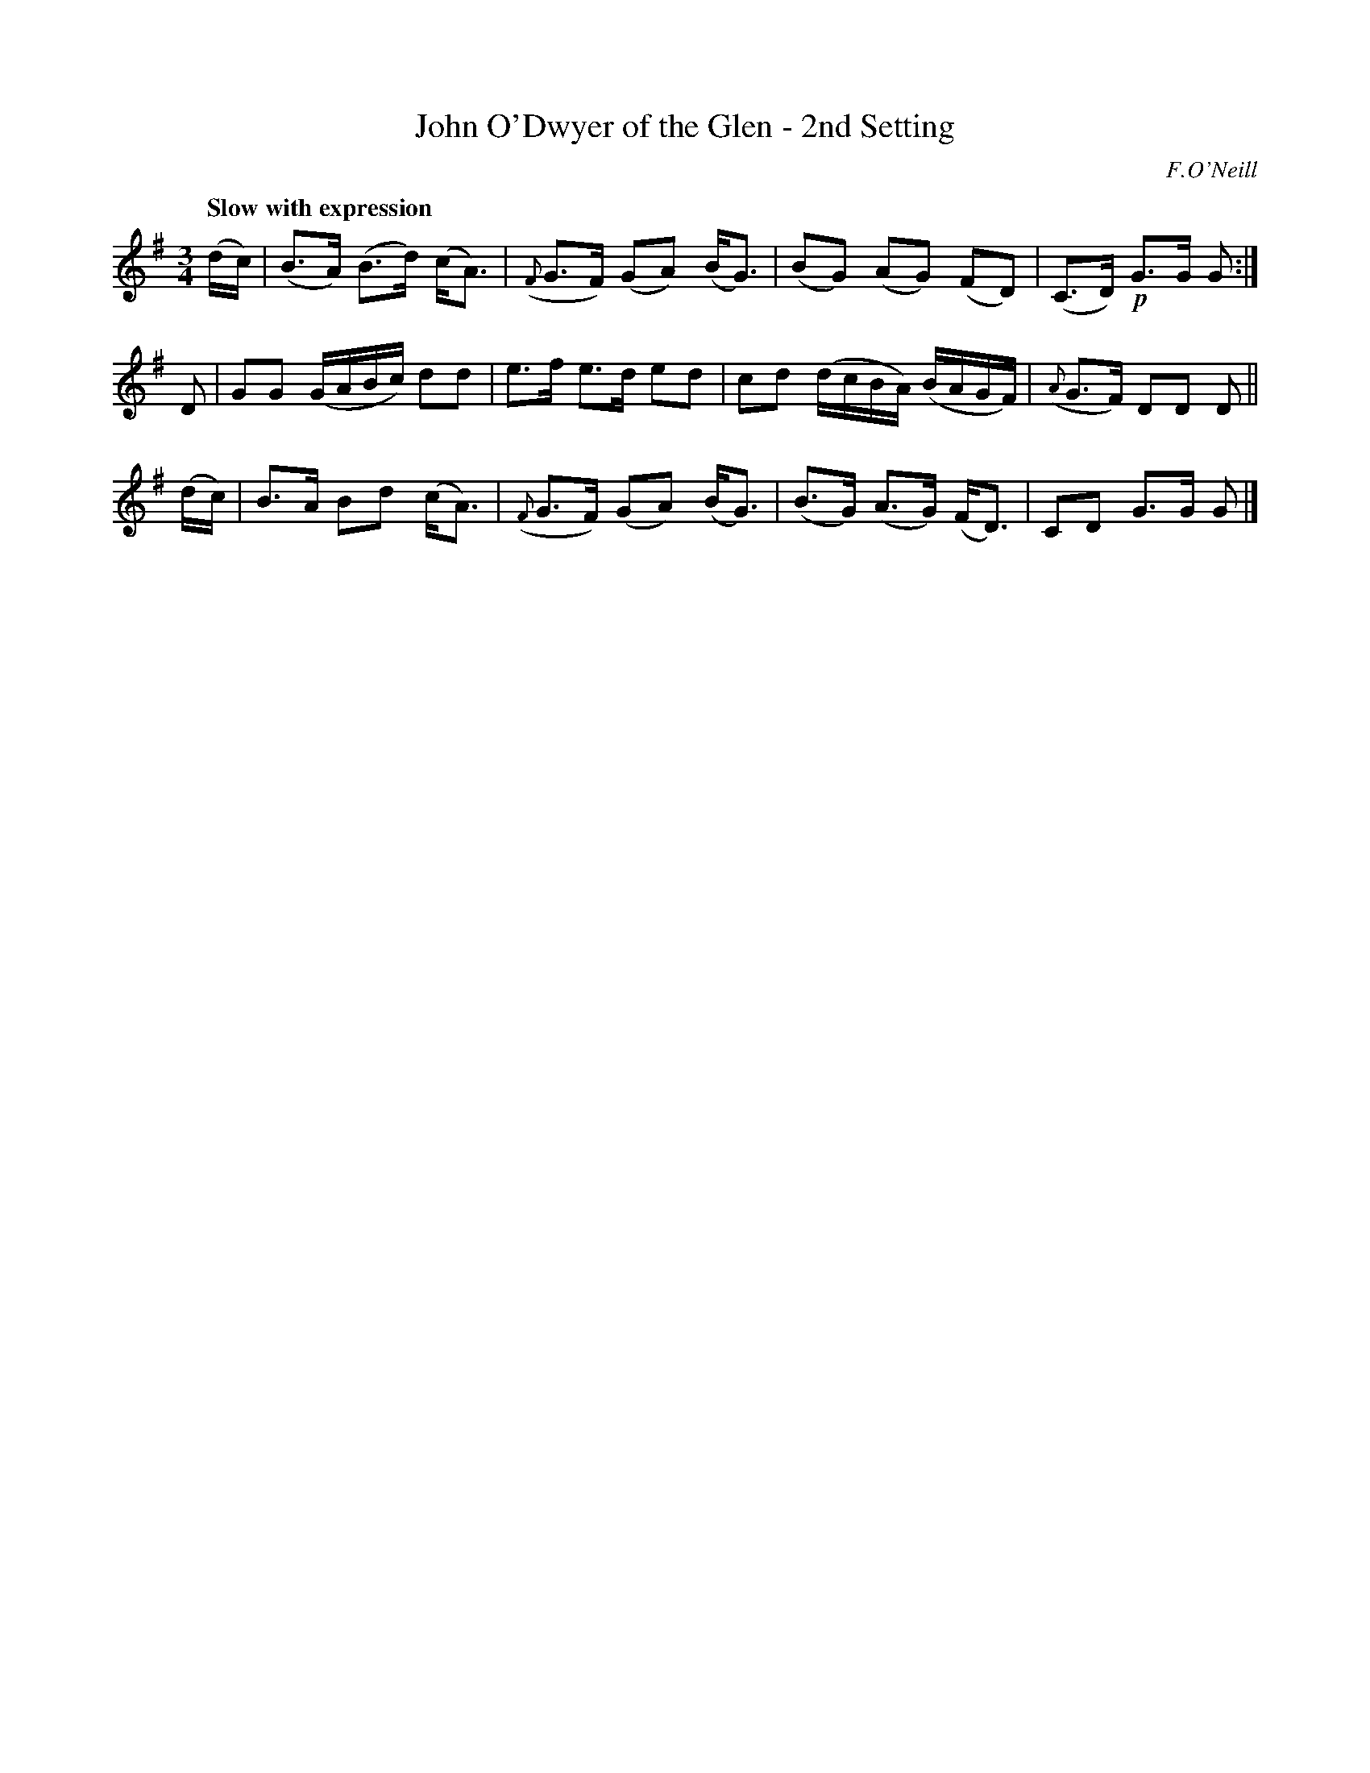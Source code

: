 X: 36
T: John O'Dwyer of the Glen - 2nd Setting
R: air
%S: s:3 b:16(4+4+4)
B: O'Neill's 1850 #36
O: F.O'Neill
Z: Norbert Paap, norbertp@bdu.uva.nl
Q: "Slow with expression"
M: 3/4
L: 1/8
K: G
(d/c/) \
| (B>A) (B>d) (c<A) | ({F}G>F) (GA) (B<G) \
| (BG) (AG) (FD) | (C>D) !p!G>G G :|
D \
| GG (G/A/B/c/) dd | e>f e>d ed \
| cd (d/c/B/A/) (B/A/G/F/) | ({A}G>F) DD D  ||
(d/c/) \
| B>A Bd (c<A) | ({F}G>F) (GA) (B<G) \
| (B>G) (A>G) (F<D) | CD G>G G |]
